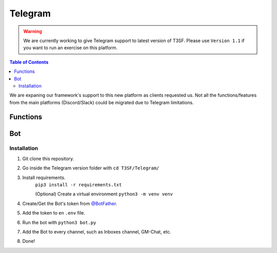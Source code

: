 *******************
Telegram
*******************

.. warning:: We are currently working to give Telegram support to latest version of T3SF. Please use ``Version 1.1`` if you want to run an exercise on this platform.

.. contents:: Table of Contents

We are expaning our framework's support to this new platform as clients requested us. Not all the functions/features from the main platforms (Discord/Slack) could be migrated due to Telegram limitations.

Functions
===============

.. py:function:: SendMessage(title, description, ctx=None, player=None, image=None)

	Message sending controller.

	.. confval:: title

		The title of the message.

		:type: ``str``
		:required: ``True``

	.. confval:: description

		The description/main text of the message.

		:type: ``str``
		:required: ``True``

	.. confval:: ctx

		:type: ``ctx``
		:required: ``False``

	.. confval:: player

	The player's inbox id to send the message.

		:type: ``int``
		:required: ``False``

	.. confval:: image

	Attach an image to the message.

		:type: ``str``
		:required: ``False``


.. py:function:: EditMessage(title, description, response)

	Message editing controller.

	.. confval:: title

		The title of the message.

		:type: ``str``
		:required: ``True``

	.. confval:: description

		The description/main text of the message.

		:type: ``str``
		:required: ``True``

	.. confval:: response

		The previous response message's object containing the edit message function.

		:type: ``object``
		:required: ``True``


.. py:function:: InboxesAuto(message=None)

	Fetches half manual, half automatically the inboxes, based in a command (``!add``) from the game master in the inbox channel, notifies the Game masters about differents parts of this process.

	.. confval:: message

	The message from the game master, to add an inbox to the list.

		:type: ``str``
		:required: ``False``


.. py:function:: InjectHandler(self)
	
	Gives the format to the inject and sends it to the correct player's inbox.


Bot
===============

Installation
------------------

1. Git clone this repository.
2. Go inside the Telegram version folder with ``cd T3SF/Telegram/``
3. Install requirements.
	``pip3 install -r requirements.txt``
	
	(Optional) Create a virtual environment
	``python3 -m venv venv``
4. Create/Get the Bot's token from `@BotFather <https://t.me/BotFather>`_.
5. Add the token to en ``.env`` file.
6. Run the bot with ``python3 bot.py``
7. Add the Bot to every channel, such as Inboxes channel, GM-Chat, etc.
8. Done!